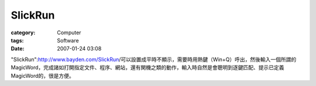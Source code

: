 ################
SlickRun
################
:category: Computer
:tags: Software
:date: 2007-01-24 03:08



"SlickRun":http://www.bayden.com/SlickRun/可以設置成平時不顯示，需要時用熱鍵（Win+Q）呼出，然後輸入一個所謂的MagicWord，完成諸如打開指定文件、程序、網站，還有関機之類的動作，輸入時自然是會聰明到逐鍵匹配、提示已定義MagicWord的，很是方便。

